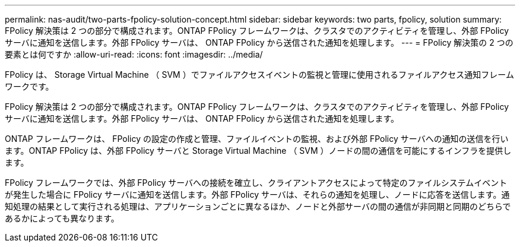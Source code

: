 ---
permalink: nas-audit/two-parts-fpolicy-solution-concept.html 
sidebar: sidebar 
keywords: two parts, fpolicy, solution 
summary: FPolicy 解決策は 2 つの部分で構成されます。ONTAP FPolicy フレームワークは、クラスタでのアクティビティを管理し、外部 FPolicy サーバに通知を送信します。外部 FPolicy サーバは、 ONTAP FPolicy から送信された通知を処理します。 
---
= FPolicy 解決策の 2 つの要素とは何ですか
:allow-uri-read: 
:icons: font
:imagesdir: ../media/


[role="lead"]
FPolicy は、 Storage Virtual Machine （ SVM ）でファイルアクセスイベントの監視と管理に使用されるファイルアクセス通知フレームワークです。

FPolicy 解決策は 2 つの部分で構成されます。ONTAP FPolicy フレームワークは、クラスタでのアクティビティを管理し、外部 FPolicy サーバに通知を送信します。外部 FPolicy サーバは、 ONTAP FPolicy から送信された通知を処理します。

ONTAP フレームワークは、 FPolicy の設定の作成と管理、ファイルイベントの監視、および外部 FPolicy サーバへの通知の送信を行います。ONTAP FPolicy は、外部 FPolicy サーバと Storage Virtual Machine （ SVM ）ノードの間の通信を可能にするインフラを提供します。

FPolicy フレームワークでは、外部 FPolicy サーバへの接続を確立し、クライアントアクセスによって特定のファイルシステムイベントが発生した場合に FPolicy サーバに通知を送信します。外部 FPolicy サーバは、それらの通知を処理し、ノードに応答を送信します。通知処理の結果として実行される処理は、アプリケーションごとに異なるほか、ノードと外部サーバの間の通信が非同期と同期のどちらであるかによっても異なります。
